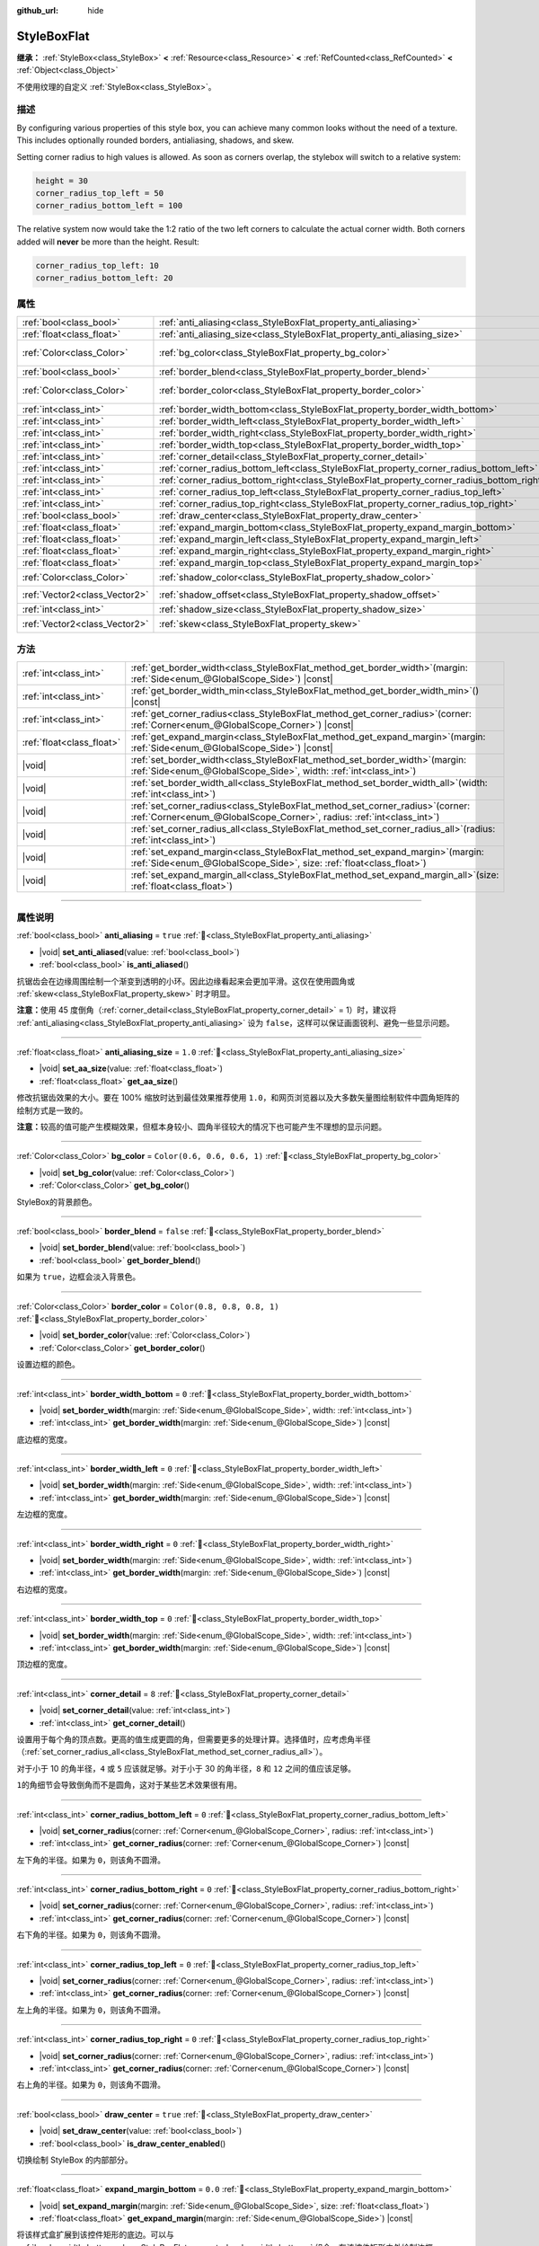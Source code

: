 :github_url: hide

.. DO NOT EDIT THIS FILE!!!
.. Generated automatically from Godot engine sources.
.. Generator: https://github.com/godotengine/godot/tree/master/doc/tools/make_rst.py.
.. XML source: https://github.com/godotengine/godot/tree/master/doc/classes/StyleBoxFlat.xml.

.. _class_StyleBoxFlat:

StyleBoxFlat
============

**继承：** :ref:`StyleBox<class_StyleBox>` **<** :ref:`Resource<class_Resource>` **<** :ref:`RefCounted<class_RefCounted>` **<** :ref:`Object<class_Object>`

不使用纹理的自定义 :ref:`StyleBox<class_StyleBox>`\ 。

.. rst-class:: classref-introduction-group

描述
----

By configuring various properties of this style box, you can achieve many common looks without the need of a texture. This includes optionally rounded borders, antialiasing, shadows, and skew.

Setting corner radius to high values is allowed. As soon as corners overlap, the stylebox will switch to a relative system:

.. code:: text

    height = 30
    corner_radius_top_left = 50
    corner_radius_bottom_left = 100

The relative system now would take the 1:2 ratio of the two left corners to calculate the actual corner width. Both corners added will **never** be more than the height. Result:

.. code:: text

    corner_radius_top_left: 10
    corner_radius_bottom_left: 20

.. rst-class:: classref-reftable-group

属性
----

.. table::
   :widths: auto

   +-------------------------------+-------------------------------------------------------------------------------------------+-----------------------------+
   | :ref:`bool<class_bool>`       | :ref:`anti_aliasing<class_StyleBoxFlat_property_anti_aliasing>`                           | ``true``                    |
   +-------------------------------+-------------------------------------------------------------------------------------------+-----------------------------+
   | :ref:`float<class_float>`     | :ref:`anti_aliasing_size<class_StyleBoxFlat_property_anti_aliasing_size>`                 | ``1.0``                     |
   +-------------------------------+-------------------------------------------------------------------------------------------+-----------------------------+
   | :ref:`Color<class_Color>`     | :ref:`bg_color<class_StyleBoxFlat_property_bg_color>`                                     | ``Color(0.6, 0.6, 0.6, 1)`` |
   +-------------------------------+-------------------------------------------------------------------------------------------+-----------------------------+
   | :ref:`bool<class_bool>`       | :ref:`border_blend<class_StyleBoxFlat_property_border_blend>`                             | ``false``                   |
   +-------------------------------+-------------------------------------------------------------------------------------------+-----------------------------+
   | :ref:`Color<class_Color>`     | :ref:`border_color<class_StyleBoxFlat_property_border_color>`                             | ``Color(0.8, 0.8, 0.8, 1)`` |
   +-------------------------------+-------------------------------------------------------------------------------------------+-----------------------------+
   | :ref:`int<class_int>`         | :ref:`border_width_bottom<class_StyleBoxFlat_property_border_width_bottom>`               | ``0``                       |
   +-------------------------------+-------------------------------------------------------------------------------------------+-----------------------------+
   | :ref:`int<class_int>`         | :ref:`border_width_left<class_StyleBoxFlat_property_border_width_left>`                   | ``0``                       |
   +-------------------------------+-------------------------------------------------------------------------------------------+-----------------------------+
   | :ref:`int<class_int>`         | :ref:`border_width_right<class_StyleBoxFlat_property_border_width_right>`                 | ``0``                       |
   +-------------------------------+-------------------------------------------------------------------------------------------+-----------------------------+
   | :ref:`int<class_int>`         | :ref:`border_width_top<class_StyleBoxFlat_property_border_width_top>`                     | ``0``                       |
   +-------------------------------+-------------------------------------------------------------------------------------------+-----------------------------+
   | :ref:`int<class_int>`         | :ref:`corner_detail<class_StyleBoxFlat_property_corner_detail>`                           | ``8``                       |
   +-------------------------------+-------------------------------------------------------------------------------------------+-----------------------------+
   | :ref:`int<class_int>`         | :ref:`corner_radius_bottom_left<class_StyleBoxFlat_property_corner_radius_bottom_left>`   | ``0``                       |
   +-------------------------------+-------------------------------------------------------------------------------------------+-----------------------------+
   | :ref:`int<class_int>`         | :ref:`corner_radius_bottom_right<class_StyleBoxFlat_property_corner_radius_bottom_right>` | ``0``                       |
   +-------------------------------+-------------------------------------------------------------------------------------------+-----------------------------+
   | :ref:`int<class_int>`         | :ref:`corner_radius_top_left<class_StyleBoxFlat_property_corner_radius_top_left>`         | ``0``                       |
   +-------------------------------+-------------------------------------------------------------------------------------------+-----------------------------+
   | :ref:`int<class_int>`         | :ref:`corner_radius_top_right<class_StyleBoxFlat_property_corner_radius_top_right>`       | ``0``                       |
   +-------------------------------+-------------------------------------------------------------------------------------------+-----------------------------+
   | :ref:`bool<class_bool>`       | :ref:`draw_center<class_StyleBoxFlat_property_draw_center>`                               | ``true``                    |
   +-------------------------------+-------------------------------------------------------------------------------------------+-----------------------------+
   | :ref:`float<class_float>`     | :ref:`expand_margin_bottom<class_StyleBoxFlat_property_expand_margin_bottom>`             | ``0.0``                     |
   +-------------------------------+-------------------------------------------------------------------------------------------+-----------------------------+
   | :ref:`float<class_float>`     | :ref:`expand_margin_left<class_StyleBoxFlat_property_expand_margin_left>`                 | ``0.0``                     |
   +-------------------------------+-------------------------------------------------------------------------------------------+-----------------------------+
   | :ref:`float<class_float>`     | :ref:`expand_margin_right<class_StyleBoxFlat_property_expand_margin_right>`               | ``0.0``                     |
   +-------------------------------+-------------------------------------------------------------------------------------------+-----------------------------+
   | :ref:`float<class_float>`     | :ref:`expand_margin_top<class_StyleBoxFlat_property_expand_margin_top>`                   | ``0.0``                     |
   +-------------------------------+-------------------------------------------------------------------------------------------+-----------------------------+
   | :ref:`Color<class_Color>`     | :ref:`shadow_color<class_StyleBoxFlat_property_shadow_color>`                             | ``Color(0, 0, 0, 0.6)``     |
   +-------------------------------+-------------------------------------------------------------------------------------------+-----------------------------+
   | :ref:`Vector2<class_Vector2>` | :ref:`shadow_offset<class_StyleBoxFlat_property_shadow_offset>`                           | ``Vector2(0, 0)``           |
   +-------------------------------+-------------------------------------------------------------------------------------------+-----------------------------+
   | :ref:`int<class_int>`         | :ref:`shadow_size<class_StyleBoxFlat_property_shadow_size>`                               | ``0``                       |
   +-------------------------------+-------------------------------------------------------------------------------------------+-----------------------------+
   | :ref:`Vector2<class_Vector2>` | :ref:`skew<class_StyleBoxFlat_property_skew>`                                             | ``Vector2(0, 0)``           |
   +-------------------------------+-------------------------------------------------------------------------------------------+-----------------------------+

.. rst-class:: classref-reftable-group

方法
----

.. table::
   :widths: auto

   +---------------------------+---------------------------------------------------------------------------------------------------------------------------------------------------------------+
   | :ref:`int<class_int>`     | :ref:`get_border_width<class_StyleBoxFlat_method_get_border_width>`\ (\ margin\: :ref:`Side<enum_@GlobalScope_Side>`\ ) |const|                               |
   +---------------------------+---------------------------------------------------------------------------------------------------------------------------------------------------------------+
   | :ref:`int<class_int>`     | :ref:`get_border_width_min<class_StyleBoxFlat_method_get_border_width_min>`\ (\ ) |const|                                                                     |
   +---------------------------+---------------------------------------------------------------------------------------------------------------------------------------------------------------+
   | :ref:`int<class_int>`     | :ref:`get_corner_radius<class_StyleBoxFlat_method_get_corner_radius>`\ (\ corner\: :ref:`Corner<enum_@GlobalScope_Corner>`\ ) |const|                         |
   +---------------------------+---------------------------------------------------------------------------------------------------------------------------------------------------------------+
   | :ref:`float<class_float>` | :ref:`get_expand_margin<class_StyleBoxFlat_method_get_expand_margin>`\ (\ margin\: :ref:`Side<enum_@GlobalScope_Side>`\ ) |const|                             |
   +---------------------------+---------------------------------------------------------------------------------------------------------------------------------------------------------------+
   | |void|                    | :ref:`set_border_width<class_StyleBoxFlat_method_set_border_width>`\ (\ margin\: :ref:`Side<enum_@GlobalScope_Side>`, width\: :ref:`int<class_int>`\ )        |
   +---------------------------+---------------------------------------------------------------------------------------------------------------------------------------------------------------+
   | |void|                    | :ref:`set_border_width_all<class_StyleBoxFlat_method_set_border_width_all>`\ (\ width\: :ref:`int<class_int>`\ )                                              |
   +---------------------------+---------------------------------------------------------------------------------------------------------------------------------------------------------------+
   | |void|                    | :ref:`set_corner_radius<class_StyleBoxFlat_method_set_corner_radius>`\ (\ corner\: :ref:`Corner<enum_@GlobalScope_Corner>`, radius\: :ref:`int<class_int>`\ ) |
   +---------------------------+---------------------------------------------------------------------------------------------------------------------------------------------------------------+
   | |void|                    | :ref:`set_corner_radius_all<class_StyleBoxFlat_method_set_corner_radius_all>`\ (\ radius\: :ref:`int<class_int>`\ )                                           |
   +---------------------------+---------------------------------------------------------------------------------------------------------------------------------------------------------------+
   | |void|                    | :ref:`set_expand_margin<class_StyleBoxFlat_method_set_expand_margin>`\ (\ margin\: :ref:`Side<enum_@GlobalScope_Side>`, size\: :ref:`float<class_float>`\ )   |
   +---------------------------+---------------------------------------------------------------------------------------------------------------------------------------------------------------+
   | |void|                    | :ref:`set_expand_margin_all<class_StyleBoxFlat_method_set_expand_margin_all>`\ (\ size\: :ref:`float<class_float>`\ )                                         |
   +---------------------------+---------------------------------------------------------------------------------------------------------------------------------------------------------------+

.. rst-class:: classref-section-separator

----

.. rst-class:: classref-descriptions-group

属性说明
--------

.. _class_StyleBoxFlat_property_anti_aliasing:

.. rst-class:: classref-property

:ref:`bool<class_bool>` **anti_aliasing** = ``true`` :ref:`🔗<class_StyleBoxFlat_property_anti_aliasing>`

.. rst-class:: classref-property-setget

- |void| **set_anti_aliased**\ (\ value\: :ref:`bool<class_bool>`\ )
- :ref:`bool<class_bool>` **is_anti_aliased**\ (\ )

抗锯齿会在边缘周围绘制一个渐变到透明的小环。因此边缘看起来会更加平滑。这仅在使用圆角或 :ref:`skew<class_StyleBoxFlat_property_skew>` 时才明显。

\ **注意：**\ 使用 45 度倒角（\ :ref:`corner_detail<class_StyleBoxFlat_property_corner_detail>` = 1）时，建议将 :ref:`anti_aliasing<class_StyleBoxFlat_property_anti_aliasing>` 设为 ``false``\ ，这样可以保证画面锐利、避免一些显示问题。

.. rst-class:: classref-item-separator

----

.. _class_StyleBoxFlat_property_anti_aliasing_size:

.. rst-class:: classref-property

:ref:`float<class_float>` **anti_aliasing_size** = ``1.0`` :ref:`🔗<class_StyleBoxFlat_property_anti_aliasing_size>`

.. rst-class:: classref-property-setget

- |void| **set_aa_size**\ (\ value\: :ref:`float<class_float>`\ )
- :ref:`float<class_float>` **get_aa_size**\ (\ )

修改抗锯齿效果的大小。要在 100% 缩放时达到最佳效果推荐使用 ``1.0``\ ，和网页浏览器以及大多数矢量图绘制软件中圆角矩阵的绘制方式是一致的。

\ **注意：**\ 较高的值可能产生模糊效果，但框本身较小、圆角半径较大的情况下也可能产生不理想的显示问题。

.. rst-class:: classref-item-separator

----

.. _class_StyleBoxFlat_property_bg_color:

.. rst-class:: classref-property

:ref:`Color<class_Color>` **bg_color** = ``Color(0.6, 0.6, 0.6, 1)`` :ref:`🔗<class_StyleBoxFlat_property_bg_color>`

.. rst-class:: classref-property-setget

- |void| **set_bg_color**\ (\ value\: :ref:`Color<class_Color>`\ )
- :ref:`Color<class_Color>` **get_bg_color**\ (\ )

StyleBox的背景颜色。

.. rst-class:: classref-item-separator

----

.. _class_StyleBoxFlat_property_border_blend:

.. rst-class:: classref-property

:ref:`bool<class_bool>` **border_blend** = ``false`` :ref:`🔗<class_StyleBoxFlat_property_border_blend>`

.. rst-class:: classref-property-setget

- |void| **set_border_blend**\ (\ value\: :ref:`bool<class_bool>`\ )
- :ref:`bool<class_bool>` **get_border_blend**\ (\ )

如果为 ``true``\ ，边框会淡入背景色。

.. rst-class:: classref-item-separator

----

.. _class_StyleBoxFlat_property_border_color:

.. rst-class:: classref-property

:ref:`Color<class_Color>` **border_color** = ``Color(0.8, 0.8, 0.8, 1)`` :ref:`🔗<class_StyleBoxFlat_property_border_color>`

.. rst-class:: classref-property-setget

- |void| **set_border_color**\ (\ value\: :ref:`Color<class_Color>`\ )
- :ref:`Color<class_Color>` **get_border_color**\ (\ )

设置边框的颜色。

.. rst-class:: classref-item-separator

----

.. _class_StyleBoxFlat_property_border_width_bottom:

.. rst-class:: classref-property

:ref:`int<class_int>` **border_width_bottom** = ``0`` :ref:`🔗<class_StyleBoxFlat_property_border_width_bottom>`

.. rst-class:: classref-property-setget

- |void| **set_border_width**\ (\ margin\: :ref:`Side<enum_@GlobalScope_Side>`, width\: :ref:`int<class_int>`\ )
- :ref:`int<class_int>` **get_border_width**\ (\ margin\: :ref:`Side<enum_@GlobalScope_Side>`\ ) |const|

底边框的宽度。

.. rst-class:: classref-item-separator

----

.. _class_StyleBoxFlat_property_border_width_left:

.. rst-class:: classref-property

:ref:`int<class_int>` **border_width_left** = ``0`` :ref:`🔗<class_StyleBoxFlat_property_border_width_left>`

.. rst-class:: classref-property-setget

- |void| **set_border_width**\ (\ margin\: :ref:`Side<enum_@GlobalScope_Side>`, width\: :ref:`int<class_int>`\ )
- :ref:`int<class_int>` **get_border_width**\ (\ margin\: :ref:`Side<enum_@GlobalScope_Side>`\ ) |const|

左边框的宽度。

.. rst-class:: classref-item-separator

----

.. _class_StyleBoxFlat_property_border_width_right:

.. rst-class:: classref-property

:ref:`int<class_int>` **border_width_right** = ``0`` :ref:`🔗<class_StyleBoxFlat_property_border_width_right>`

.. rst-class:: classref-property-setget

- |void| **set_border_width**\ (\ margin\: :ref:`Side<enum_@GlobalScope_Side>`, width\: :ref:`int<class_int>`\ )
- :ref:`int<class_int>` **get_border_width**\ (\ margin\: :ref:`Side<enum_@GlobalScope_Side>`\ ) |const|

右边框的宽度。

.. rst-class:: classref-item-separator

----

.. _class_StyleBoxFlat_property_border_width_top:

.. rst-class:: classref-property

:ref:`int<class_int>` **border_width_top** = ``0`` :ref:`🔗<class_StyleBoxFlat_property_border_width_top>`

.. rst-class:: classref-property-setget

- |void| **set_border_width**\ (\ margin\: :ref:`Side<enum_@GlobalScope_Side>`, width\: :ref:`int<class_int>`\ )
- :ref:`int<class_int>` **get_border_width**\ (\ margin\: :ref:`Side<enum_@GlobalScope_Side>`\ ) |const|

顶边框的宽度。

.. rst-class:: classref-item-separator

----

.. _class_StyleBoxFlat_property_corner_detail:

.. rst-class:: classref-property

:ref:`int<class_int>` **corner_detail** = ``8`` :ref:`🔗<class_StyleBoxFlat_property_corner_detail>`

.. rst-class:: classref-property-setget

- |void| **set_corner_detail**\ (\ value\: :ref:`int<class_int>`\ )
- :ref:`int<class_int>` **get_corner_detail**\ (\ )

设置用于每个角的顶点数。更高的值生成更圆的角，但需要更多的处理计算。选择值时，应考虑角半径（\ :ref:`set_corner_radius_all<class_StyleBoxFlat_method_set_corner_radius_all>`\ ）。

对于小于 10 的角半径，\ ``4`` 或 ``5`` 应该就足够。对于小于 30 的角半径，\ ``8`` 和 ``12`` 之间的值应该足够。

\ ``1``\ 的角细节会导致倒角而不是圆角，这对于某些艺术效果很有用。

.. rst-class:: classref-item-separator

----

.. _class_StyleBoxFlat_property_corner_radius_bottom_left:

.. rst-class:: classref-property

:ref:`int<class_int>` **corner_radius_bottom_left** = ``0`` :ref:`🔗<class_StyleBoxFlat_property_corner_radius_bottom_left>`

.. rst-class:: classref-property-setget

- |void| **set_corner_radius**\ (\ corner\: :ref:`Corner<enum_@GlobalScope_Corner>`, radius\: :ref:`int<class_int>`\ )
- :ref:`int<class_int>` **get_corner_radius**\ (\ corner\: :ref:`Corner<enum_@GlobalScope_Corner>`\ ) |const|

左下角的半径。如果为 ``0``\ ，则该角不圆滑。

.. rst-class:: classref-item-separator

----

.. _class_StyleBoxFlat_property_corner_radius_bottom_right:

.. rst-class:: classref-property

:ref:`int<class_int>` **corner_radius_bottom_right** = ``0`` :ref:`🔗<class_StyleBoxFlat_property_corner_radius_bottom_right>`

.. rst-class:: classref-property-setget

- |void| **set_corner_radius**\ (\ corner\: :ref:`Corner<enum_@GlobalScope_Corner>`, radius\: :ref:`int<class_int>`\ )
- :ref:`int<class_int>` **get_corner_radius**\ (\ corner\: :ref:`Corner<enum_@GlobalScope_Corner>`\ ) |const|

右下角的半径。如果为 ``0``\ ，则该角不圆滑。

.. rst-class:: classref-item-separator

----

.. _class_StyleBoxFlat_property_corner_radius_top_left:

.. rst-class:: classref-property

:ref:`int<class_int>` **corner_radius_top_left** = ``0`` :ref:`🔗<class_StyleBoxFlat_property_corner_radius_top_left>`

.. rst-class:: classref-property-setget

- |void| **set_corner_radius**\ (\ corner\: :ref:`Corner<enum_@GlobalScope_Corner>`, radius\: :ref:`int<class_int>`\ )
- :ref:`int<class_int>` **get_corner_radius**\ (\ corner\: :ref:`Corner<enum_@GlobalScope_Corner>`\ ) |const|

左上角的半径。如果为 ``0``\ ，则该角不圆滑。

.. rst-class:: classref-item-separator

----

.. _class_StyleBoxFlat_property_corner_radius_top_right:

.. rst-class:: classref-property

:ref:`int<class_int>` **corner_radius_top_right** = ``0`` :ref:`🔗<class_StyleBoxFlat_property_corner_radius_top_right>`

.. rst-class:: classref-property-setget

- |void| **set_corner_radius**\ (\ corner\: :ref:`Corner<enum_@GlobalScope_Corner>`, radius\: :ref:`int<class_int>`\ )
- :ref:`int<class_int>` **get_corner_radius**\ (\ corner\: :ref:`Corner<enum_@GlobalScope_Corner>`\ ) |const|

右上角的半径。如果为 ``0``\ ，则该角不圆滑。

.. rst-class:: classref-item-separator

----

.. _class_StyleBoxFlat_property_draw_center:

.. rst-class:: classref-property

:ref:`bool<class_bool>` **draw_center** = ``true`` :ref:`🔗<class_StyleBoxFlat_property_draw_center>`

.. rst-class:: classref-property-setget

- |void| **set_draw_center**\ (\ value\: :ref:`bool<class_bool>`\ )
- :ref:`bool<class_bool>` **is_draw_center_enabled**\ (\ )

切换绘制 StyleBox 的内部部分。

.. rst-class:: classref-item-separator

----

.. _class_StyleBoxFlat_property_expand_margin_bottom:

.. rst-class:: classref-property

:ref:`float<class_float>` **expand_margin_bottom** = ``0.0`` :ref:`🔗<class_StyleBoxFlat_property_expand_margin_bottom>`

.. rst-class:: classref-property-setget

- |void| **set_expand_margin**\ (\ margin\: :ref:`Side<enum_@GlobalScope_Side>`, size\: :ref:`float<class_float>`\ )
- :ref:`float<class_float>` **get_expand_margin**\ (\ margin\: :ref:`Side<enum_@GlobalScope_Side>`\ ) |const|

将该样式盒扩展到该控件矩形的底边。可以与 :ref:`border_width_bottom<class_StyleBoxFlat_property_border_width_bottom>` 组合，在该控件矩形之外绘制边框。

\ **注意：**\ 与 :ref:`StyleBox.content_margin_bottom<class_StyleBox_property_content_margin_bottom>` 不同，\ :ref:`expand_margin_bottom<class_StyleBoxFlat_property_expand_margin_bottom>` *并不会*\ 影响 :ref:`Control<class_Control>` 的可点击区域。错误使用时会对可用性造成负面影响，因为用户可能会点击该 StyleBox 上实际无法接受点击的区域。

.. rst-class:: classref-item-separator

----

.. _class_StyleBoxFlat_property_expand_margin_left:

.. rst-class:: classref-property

:ref:`float<class_float>` **expand_margin_left** = ``0.0`` :ref:`🔗<class_StyleBoxFlat_property_expand_margin_left>`

.. rst-class:: classref-property-setget

- |void| **set_expand_margin**\ (\ margin\: :ref:`Side<enum_@GlobalScope_Side>`, size\: :ref:`float<class_float>`\ )
- :ref:`float<class_float>` **get_expand_margin**\ (\ margin\: :ref:`Side<enum_@GlobalScope_Side>`\ ) |const|

将该样式盒扩展到该控件矩形的左边。可以与 :ref:`border_width_left<class_StyleBoxFlat_property_border_width_left>` 组合，在该控件矩形之外绘制边框。

\ **注意：**\ 与 :ref:`StyleBox.content_margin_left<class_StyleBox_property_content_margin_left>` 不同，\ :ref:`expand_margin_left<class_StyleBoxFlat_property_expand_margin_left>` *并不会*\ 影响 :ref:`Control<class_Control>` 的可点击区域。错误使用时会对可用性造成负面影响，因为用户可能会点击该 StyleBox 上实际无法接受点击的区域。

.. rst-class:: classref-item-separator

----

.. _class_StyleBoxFlat_property_expand_margin_right:

.. rst-class:: classref-property

:ref:`float<class_float>` **expand_margin_right** = ``0.0`` :ref:`🔗<class_StyleBoxFlat_property_expand_margin_right>`

.. rst-class:: classref-property-setget

- |void| **set_expand_margin**\ (\ margin\: :ref:`Side<enum_@GlobalScope_Side>`, size\: :ref:`float<class_float>`\ )
- :ref:`float<class_float>` **get_expand_margin**\ (\ margin\: :ref:`Side<enum_@GlobalScope_Side>`\ ) |const|

将该样式盒扩展到该控件矩形的右边。可以与 :ref:`border_width_right<class_StyleBoxFlat_property_border_width_right>` 组合，在该控件矩形之外绘制边框。

\ **注意：**\ 与 :ref:`StyleBox.content_margin_right<class_StyleBox_property_content_margin_right>` 不同，\ :ref:`expand_margin_right<class_StyleBoxFlat_property_expand_margin_right>` *并不会*\ 影响 :ref:`Control<class_Control>` 的可点击区域。错误使用时会对可用性造成负面影响，因为用户可能会点击该 StyleBox 上实际无法接受点击的区域。

.. rst-class:: classref-item-separator

----

.. _class_StyleBoxFlat_property_expand_margin_top:

.. rst-class:: classref-property

:ref:`float<class_float>` **expand_margin_top** = ``0.0`` :ref:`🔗<class_StyleBoxFlat_property_expand_margin_top>`

.. rst-class:: classref-property-setget

- |void| **set_expand_margin**\ (\ margin\: :ref:`Side<enum_@GlobalScope_Side>`, size\: :ref:`float<class_float>`\ )
- :ref:`float<class_float>` **get_expand_margin**\ (\ margin\: :ref:`Side<enum_@GlobalScope_Side>`\ ) |const|

将该样式盒扩展到该控件矩形的顶边。可以与 :ref:`border_width_top<class_StyleBoxFlat_property_border_width_top>` 组合，在该控件矩形之外绘制边框。

\ **注意：**\ 与 :ref:`StyleBox.content_margin_top<class_StyleBox_property_content_margin_top>` 不同，\ :ref:`expand_margin_top<class_StyleBoxFlat_property_expand_margin_top>` *并不会*\ 影响 :ref:`Control<class_Control>` 的可点击区域。错误使用时会对可用性造成负面影响，因为用户可能会点击该 StyleBox 上实际无法接受点击的区域。

.. rst-class:: classref-item-separator

----

.. _class_StyleBoxFlat_property_shadow_color:

.. rst-class:: classref-property

:ref:`Color<class_Color>` **shadow_color** = ``Color(0, 0, 0, 0.6)`` :ref:`🔗<class_StyleBoxFlat_property_shadow_color>`

.. rst-class:: classref-property-setget

- |void| **set_shadow_color**\ (\ value\: :ref:`Color<class_Color>`\ )
- :ref:`Color<class_Color>` **get_shadow_color**\ (\ )

阴影的颜色。如果 :ref:`shadow_size<class_StyleBoxFlat_property_shadow_size>` 小于 1，这将不起作用。

.. rst-class:: classref-item-separator

----

.. _class_StyleBoxFlat_property_shadow_offset:

.. rst-class:: classref-property

:ref:`Vector2<class_Vector2>` **shadow_offset** = ``Vector2(0, 0)`` :ref:`🔗<class_StyleBoxFlat_property_shadow_offset>`

.. rst-class:: classref-property-setget

- |void| **set_shadow_offset**\ (\ value\: :ref:`Vector2<class_Vector2>`\ )
- :ref:`Vector2<class_Vector2>` **get_shadow_offset**\ (\ )

以像素为单位的阴影偏移。相对于StyleBox调整阴影的位置。

.. rst-class:: classref-item-separator

----

.. _class_StyleBoxFlat_property_shadow_size:

.. rst-class:: classref-property

:ref:`int<class_int>` **shadow_size** = ``0`` :ref:`🔗<class_StyleBoxFlat_property_shadow_size>`

.. rst-class:: classref-property-setget

- |void| **set_shadow_size**\ (\ value\: :ref:`int<class_int>`\ )
- :ref:`int<class_int>` **get_shadow_size**\ (\ )

以像素为单位的阴影大小。

.. rst-class:: classref-item-separator

----

.. _class_StyleBoxFlat_property_skew:

.. rst-class:: classref-property

:ref:`Vector2<class_Vector2>` **skew** = ``Vector2(0, 0)`` :ref:`🔗<class_StyleBoxFlat_property_skew>`

.. rst-class:: classref-property-setget

- |void| **set_skew**\ (\ value\: :ref:`Vector2<class_Vector2>`\ )
- :ref:`Vector2<class_Vector2>` **get_skew**\ (\ )

如果任何轴被设为了非零值，\ :ref:`skew<class_StyleBoxFlat_property_skew>` 就会将该 StyleBox 进行横向和/或纵向变形。可用于实现“未来风”的 UI。正值会让该 StyleBox 朝右（X 轴）上（Y 轴）偏斜，负值会让该 StyleBox 朝左（X 轴）下（Y 轴）偏斜。

\ **注意：**\ 为了让文本不触碰到该 StyleBox 的边缘，请考虑增大该 :ref:`StyleBox<class_StyleBox>` 的内容边距（见 :ref:`StyleBox.content_margin_bottom<class_StyleBox_property_content_margin_bottom>`\ ）。增大内容边距比增大扩展边距（见 :ref:`expand_margin_bottom<class_StyleBoxFlat_property_expand_margin_bottom>`\ ）更好，因为增大扩展边距并不会增大 :ref:`Control<class_Control>` 的可点击区域。

.. rst-class:: classref-section-separator

----

.. rst-class:: classref-descriptions-group

方法说明
--------

.. _class_StyleBoxFlat_method_get_border_width:

.. rst-class:: classref-method

:ref:`int<class_int>` **get_border_width**\ (\ margin\: :ref:`Side<enum_@GlobalScope_Side>`\ ) |const| :ref:`🔗<class_StyleBoxFlat_method_get_border_width>`

返回指定边 :ref:`Side<enum_@GlobalScope_Side>` 的边框宽度。

.. rst-class:: classref-item-separator

----

.. _class_StyleBoxFlat_method_get_border_width_min:

.. rst-class:: classref-method

:ref:`int<class_int>` **get_border_width_min**\ (\ ) |const| :ref:`🔗<class_StyleBoxFlat_method_get_border_width_min>`

返回所有四条边中，最小的边框宽度。

.. rst-class:: classref-item-separator

----

.. _class_StyleBoxFlat_method_get_corner_radius:

.. rst-class:: classref-method

:ref:`int<class_int>` **get_corner_radius**\ (\ corner\: :ref:`Corner<enum_@GlobalScope_Corner>`\ ) |const| :ref:`🔗<class_StyleBoxFlat_method_get_corner_radius>`

返回给定角 ``corner`` 的半径。可能的取值见 :ref:`Corner<enum_@GlobalScope_Corner>`\ 。

.. rst-class:: classref-item-separator

----

.. _class_StyleBoxFlat_method_get_expand_margin:

.. rst-class:: classref-method

:ref:`float<class_float>` **get_expand_margin**\ (\ margin\: :ref:`Side<enum_@GlobalScope_Side>`\ ) |const| :ref:`🔗<class_StyleBoxFlat_method_get_expand_margin>`

返回指定边 :ref:`Side<enum_@GlobalScope_Side>` 的扩展边距的大小。

.. rst-class:: classref-item-separator

----

.. _class_StyleBoxFlat_method_set_border_width:

.. rst-class:: classref-method

|void| **set_border_width**\ (\ margin\: :ref:`Side<enum_@GlobalScope_Side>`, width\: :ref:`int<class_int>`\ ) :ref:`🔗<class_StyleBoxFlat_method_set_border_width>`

将指定边 :ref:`Side<enum_@GlobalScope_Side>` 的边框宽度设置为 ``width`` 像素。

.. rst-class:: classref-item-separator

----

.. _class_StyleBoxFlat_method_set_border_width_all:

.. rst-class:: classref-method

|void| **set_border_width_all**\ (\ width\: :ref:`int<class_int>`\ ) :ref:`🔗<class_StyleBoxFlat_method_set_border_width_all>`

将所有边的边框宽度设置为 ``width`` 像素。

.. rst-class:: classref-item-separator

----

.. _class_StyleBoxFlat_method_set_corner_radius:

.. rst-class:: classref-method

|void| **set_corner_radius**\ (\ corner\: :ref:`Corner<enum_@GlobalScope_Corner>`, radius\: :ref:`int<class_int>`\ ) :ref:`🔗<class_StyleBoxFlat_method_set_corner_radius>`

将给定角 ``corner`` 的圆角半径设置为 ``radius`` 像素。可能的取值见 :ref:`Corner<enum_@GlobalScope_Corner>`\ 。

.. rst-class:: classref-item-separator

----

.. _class_StyleBoxFlat_method_set_corner_radius_all:

.. rst-class:: classref-method

|void| **set_corner_radius_all**\ (\ radius\: :ref:`int<class_int>`\ ) :ref:`🔗<class_StyleBoxFlat_method_set_corner_radius_all>`

将所有角的圆角半径设置为 ``radius`` 像素。

.. rst-class:: classref-item-separator

----

.. _class_StyleBoxFlat_method_set_expand_margin:

.. rst-class:: classref-method

|void| **set_expand_margin**\ (\ margin\: :ref:`Side<enum_@GlobalScope_Side>`, size\: :ref:`float<class_float>`\ ) :ref:`🔗<class_StyleBoxFlat_method_set_expand_margin>`

将指定边 :ref:`Side<enum_@GlobalScope_Side>` 的扩展边距设置为 ``size`` 像素。

.. rst-class:: classref-item-separator

----

.. _class_StyleBoxFlat_method_set_expand_margin_all:

.. rst-class:: classref-method

|void| **set_expand_margin_all**\ (\ size\: :ref:`float<class_float>`\ ) :ref:`🔗<class_StyleBoxFlat_method_set_expand_margin_all>`

将所有边的扩展边距都设置为 ``size`` 像素。

.. |virtual| replace:: :abbr:`virtual (本方法通常需要用户覆盖才能生效。)`
.. |const| replace:: :abbr:`const (本方法无副作用，不会修改该实例的任何成员变量。)`
.. |vararg| replace:: :abbr:`vararg (本方法除了能接受在此处描述的参数外，还能够继续接受任意数量的参数。)`
.. |constructor| replace:: :abbr:`constructor (本方法用于构造某个类型。)`
.. |static| replace:: :abbr:`static (调用本方法无需实例，可直接使用类名进行调用。)`
.. |operator| replace:: :abbr:`operator (本方法描述的是使用本类型作为左操作数的有效运算符。)`
.. |bitfield| replace:: :abbr:`BitField (这个值是由下列位标志构成位掩码的整数。)`
.. |void| replace:: :abbr:`void (无返回值。)`
